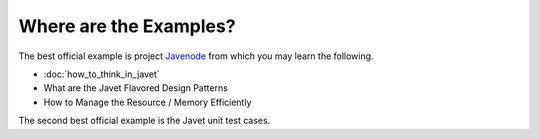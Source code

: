=======================
Where are the Examples?
=======================

The best official example is project `Javenode <https://github.com/caoccao/Javenode>`_ from which you may learn the following.

* :doc:`how_to_think_in_javet`
* What are the Javet Flavored Design Patterns
* How to Manage the Resource / Memory Efficiently

The second best official example is the Javet unit test cases.
